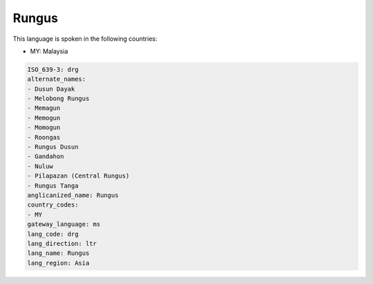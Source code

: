 .. _drg:

Rungus
======

This language is spoken in the following countries:

* MY: Malaysia

.. code-block:: yaml

    ISO_639-3: drg
    alternate_names:
    - Dusun Dayak
    - Melobong Rungus
    - Memagun
    - Memogun
    - Momogun
    - Roongas
    - Rungus Dusun
    - Gandahon
    - Nuluw
    - Pilapazan (Central Rungus)
    - Rungus Tanga
    anglicanized_name: Rungus
    country_codes:
    - MY
    gateway_language: ms
    lang_code: drg
    lang_direction: ltr
    lang_name: Rungus
    lang_region: Asia
    
